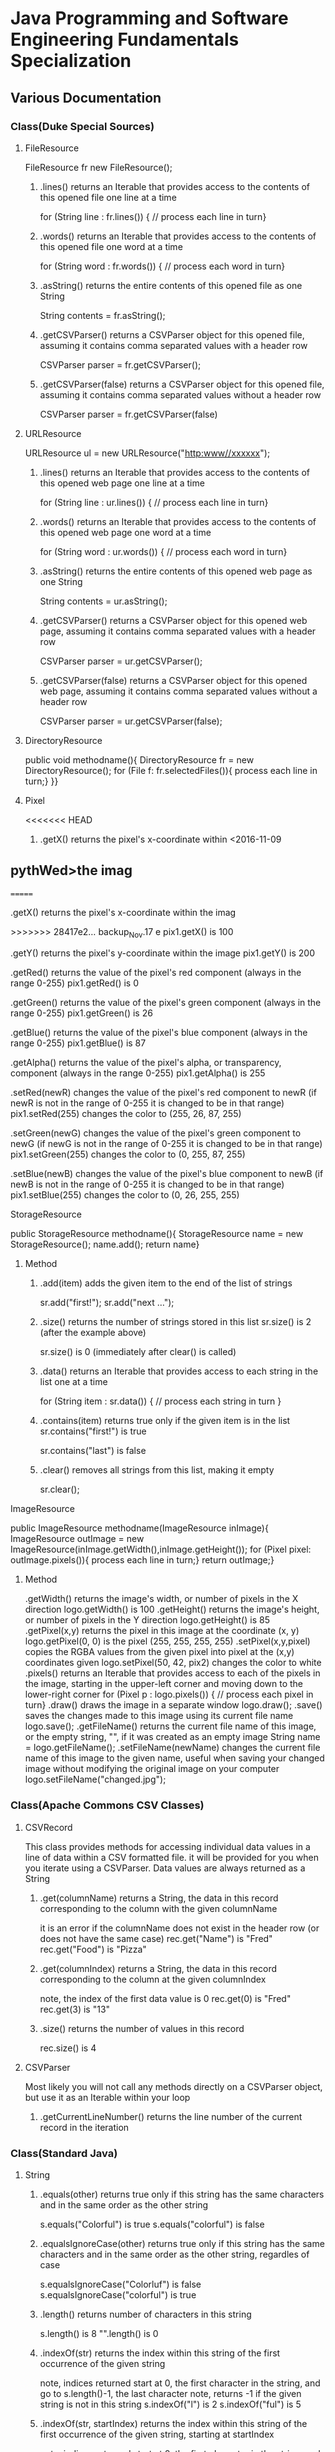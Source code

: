 #+STARTUP: indent
#+SEQ_TODO: TODO STARTED WAITING DONE
* Java Programming and Software Engineering Fundamentals Specialization
** Various Documentation
*** Class(Duke Special Sources)
**** FileResource
FileResource fr new FileResource();
***** .lines()	returns an Iterable that provides access to the contents of this opened file one line at a time	
for (String line : fr.lines()) {
    // process each line in turn}
***** .words()	returns an Iterable that provides access to the contents of this opened file one word at a time	
for (String word : fr.words()) {
    // process each word in turn}
***** .asString()	returns the entire contents of this opened file as one String	
String contents = fr.asString();
***** .getCSVParser()	returns a CSVParser object for this opened file, assuming it contains comma separated values with a header row	
CSVParser parser = fr.getCSVParser();
***** .getCSVParser(false)	returns a CSVParser object for this opened file, assuming it contains comma separated values without a header row
CSVParser parser = fr.getCSVParser(false)
**** URLResource
URLResource ul = new URLResource("http:www//xxxxxx");
***** .lines()	returns an Iterable that provides access to the contents of this opened web page one line at a time	
for (String line : ur.lines()) {
    // process each line in turn}
***** .words()	returns an Iterable that provides access to the contents of this opened web page one word at a time	
for (String word : ur.words()) {
    // process each word in turn}
***** .asString()	returns the entire contents of this opened web page as one String	
String contents = ur.asString();
***** .getCSVParser()	returns a CSVParser object for this opened web page, assuming it contains comma separated values with a header row	
CSVParser parser = ur.getCSVParser();
***** .getCSVParser(false)	returns a CSVParser object for this opened web page, assuming it contains comma separated values without a header row	
CSVParser parser = ur.getCSVParser(false);
**** DirectoryResource
public void methodname(){
DirectoryResource fr = new DirectoryResource();
for (File f: fr.selectedFiles()){
process each line in turn;}
}}
**** Pixel
<<<<<<< HEAD
***** .getX()	returns the pixel's x-coordinate within <2016-11-09 
** pythWed>the imag
=======
***** .getX()	returns the pixel's x-coordinate within the imag
>>>>>>> 28417e2... backup_Nov.17
e	pix1.getX() is 100
***** .getY()	returns the pixel's y-coordinate within the image	pix1.getY() is 200
***** .getRed()	returns the value of the pixel's red component (always in the range 0-255)	pix1.getRed() is 0
***** .getGreen()	returns the value of the pixel's green component (always in the range 0-255)	pix1.getGreen() is 26
***** .getBlue()	returns the value of the pixel's blue component (always in the range 0-255)	pix1.getBlue() is 87
***** .getAlpha()	returns the value of the pixel's alpha, or transparency, component (always in the range 0-255)	pix1.getAlpha() is 255
***** .setRed(newR)	changes the value of the pixel's red component to newR (if newR is not in the range of 0-255 it is changed to be in that range)	pix1.setRed(255) changes the color to (255, 26, 87, 255) 
***** .setGreen(newG)	changes the value of the pixel's green component to newG (if newG is not in the range of 0-255 it is changed to be in that range)	pix1.setGreen(255) changes the color to (0, 255, 87, 255) 
***** .setBlue(newB)	changes the value of the pixel's blue component to newB (if newB is not in the range of 0-255 it is changed to be in that range)	pix1.setBlue(255) changes the color to (0, 26, 255, 255) 
**** StorageResource
public StorageResource methodname(){
StorageResource name = new StorageResource();
name.add();
return name}
***** Method
****** .add(item)	adds the given item to the end of the list of strings	
sr.add("first!");
sr.add("next ...");
****** .size()	returns the number of strings stored in this list	sr.size() is 2 (after the example above)
sr.size() is 0 (immediately after clear() is called)
****** .data()	returns an Iterable that provides access to each string in the list one at a time	
for (String item : sr.data()) {
    // process each string in turn
}
****** .contains(item)	returns true only if the given item is in the list	sr.contains("first!") is true
sr.contains("last") is false
****** .clear()	removes all strings from this list, making it empty	
sr.clear();
**** ImageResource
public ImageResource methodname(ImageResource inImage){
ImageResource outImage = new ImageResource(inImage.getWidth(),inImage.getHeight());
for (Pixel pixel: outImage.pixels()){
process each line in turn;}
return outImage;}
***** Method
.getWidth()	returns the image's width, or number of pixels in the X direction	logo.getWidth() is 100
.getHeight()	returns the image's height, or number of pixels in the Y direction	logo.getHeight() is 85
.getPixel(x,y)	returns the pixel in this image at the coordinate (x, y)	logo.getPixel(0, 0) is the pixel (255, 255, 255, 255) 
.setPixel(x,y,pixel)	copies the RGBA values from the given pixel into pixel at the (x,y) coordinates given	logo.setPixel(50, 42, pix2) changes the color to white 
.pixels()	returns an Iterable that provides access to each of the pixels in the image, starting in the upper-left corner and moving down to the lower-right corner	
     for (Pixel p : logo.pixels()) {
          // process each pixel in turn}
.draw()	draws the image in a separate window	logo.draw();
.save()	saves the changes made to this image using its current file name	logo.save();
.getFileName()	returns the current file name of this image, or the empty string, "", if it was created as an empty image	String name = logo.getFileName();
.setFileName(newName)	changes the current file name of this image to the given name, useful when saving your changed image without modifying the original image on your computer	logo.setFileName("changed.jpg");
*** Class(Apache Commons CSV Classes)
**** CSVRecord
This class provides methods for accessing individual data values in a line of data within a CSV formatted file. 
it will be provided for you when you iterate using a CSVParser. Data values are always returned as a String
***** .get(columnName)	returns a String, the data in this record corresponding to the column with the given columnName
it is an error if the columnName does not exist in the header row (or does not have the same case)	
rec.get("Name") is "Fred"
rec.get("Food") is "Pizza"
***** .get(columnIndex)	returns a String, the data in this record corresponding to the column at the given columnIndex
note, the index of the first data value is 0	
rec.get(0) is "Fred"
rec.get(3) is "13"
***** .size()	returns the number of values in this record	
rec.size() is 4
**** CSVParser
Most likely you will not call any methods directly on a CSVParser object, but use it as an Iterable within your loop
***** .getCurrentLineNumber()	returns the line number of the current record in the iteration
*** Class(Standard Java)
**** String
***** .equals(other)	returns true only if this string has the same characters and in the same order as the other string	
s.equals("Colorful") is true
s.equals("colorful") is false
***** .equalsIgnoreCase(other)	returns true only if this string has the same characters and in the same order as the other string, regardles of case	
s.equalsIgnoreCase("Colorluf") is false
s.equalsIgnoreCase("colorful") is true
***** .length()	returns number of characters in this string	 
s.length() is 8
"".length() is 0
***** .indexOf(str)	returns the index within this string of the first occurrence of the given string 
note, indices returned start at 0, the first character in the string, and go to s.length()-1, the last character
note, returns -1 if the given string is not in this string	s.indexOf("l") is 2
s.indexOf("ful") is 5
***** .indexOf(str, startIndex)	returns the index within this string of the first occurrence of the given string, starting at startIndex
note, indices returned start at 0, the first character in the string, and go to s.length()-1, the last character
note, returns -1 if the given string is not in this string	s.indexOf("l", 3) is 7
s.indexOf("o", 1) is 1
***** .substring(startIndex)	returns a string with the characters of this string, starting from startIndex and going to the end of this string
note, indices given start at 0, the first character in the string, and go to s.length()-1, the last character	s.substring(1) is "olorful"
s.substring(5) is "ful"
***** .substring(startIndex, endIndex)	returns a string with the characters of this string, starting from startIndex and going up to, but not including, the character at endIndex
note, indices given start at 0, the first character in the string, and go to s.length()-1, the last character	s.substring(1, 2) is "o"
s.substring(1, 4) is "olo"
***** .toLowerCase()	returns a string with the same characters as this string, but with all letters lowercased	s.toLowerCase() is "colorful"
***** .toUpperCase()	returns a string with the same characters as this string, but with all letters uppercased	s.toUpperCase() is "COLORFUL"
***** .startsWith(prefix)	returns true only if this string starts with given prefix	
s.startswith("Color") is true
s.startswith("cool") is false
***** .endsWith(suffix)	returns true only if this string ends with given suffix	
s.endswith("ful") is true
s.endswith("fool") is false
***** .charAt()    the same as Stringbuilder.charAt()
**** math
***** .max(num1, num2)	returns the larger of two given numbers	Math.max(a, b) is 25
***** .min(num1, num2)	returns the smaller of two given numbers	Math.min(a, b) is -9
***** .abs(num)	returns the absolute value of the given number	Math.abs(a) is 25  Math.abs(b) is 9
***** .sqrt(num)	returns the positive square root of the given number	Math.sqrt(a) is 5  Math.sqrt(Math.abs(b)) is 3
**** Character 
| Method Name      | Functionality                    |
|------------------+----------------------------------|
| isLowerCase(ch)  | returns boolean if ch is 'a','b' |
| isDigit(ch)      | returns boolean if ch is '1','2' |
| toLowerCase(ch)  | returns lowercase version of ch  |
| toUpperCase(ch)  | returns uppercase version of ch  |
| isAlphabetic(ch) | returns boolean if ch is 'a','C' |
**** File
This class is Java's standard way to access a file on your computer
***** .getCanonicalPath()	returns the unique name of this file, i.e., where it is on the computer
***** .getName()	returns the name of this file, not including where it is on the computer
***** .length()	returns the length of this file
**** ArrayList
ArrayList<String> list = new ArrayList<String>(); creates an empty collection
***** .add(object)	adds the given object to the end of the collection	list.add("yes");
list is now ["this", "is", "a", "list", "yes"]
***** .get(int index)	returns the object at the given index
remember that indexing starts at 0	list.get(0) is "this"
***** .set(int index, object)	changes the element at the given index to the given object
remember that indexing starts at 0	list.set(1, "was");
list is now ["this", "was", "a", "list"]
***** .contains(object)	returns whether or not the list has the given object in it	list.contains("this") is true
***** .indexOf(object)	returns the index of the given object or -1 if the object is not in the list	list.indexOf("this") is 0
***** .size()	returns the number of elements in the list	list.size() is 4
***** .clear()	removes all the elements of the list	list.clear();
list is now empty with a .size() of 0
***** .remove(int index)	removes the element at the given index
note that the indices of elements past index get shifted down	list.remove(1);
list is now ["this", "a", "list"]
***** .remove(object)	removes the given element from the list, if it is present	list.remove("is");
list is now ["this", "a", "list"]
***** Iterable	a list is Iterable, allowing access to each item one at a time	
for (String s : list) {
    // process each item in turn 
}
*** Standard Java Operators
**** Converting Between Types
***** Integer.parseInt(s)	turn the String s into an integer value
note, this can fail, e.g., Integer.parseInt("abc") throws an exception	Integer.parseInt("123") is the number 123
***** Double.parseDouble(s)	turn the String s into a real valued number
note, this can fail, e.g., Double.parseDouble("abc") throws an exception	Double.parseDouble("2.46") is the number 2.46
***** (int)x	turn x into an integer value by truncating the fractional part of the number	(int)123.6 is 123
***** (double)x	turn x into a real valued number, for example if you wanted to calculate the average of several integer values	(double)123 is 123.0
** Java Programming: Programming Foundations with javaScript, HTML and CSS
*** Designing a Web Page with HTML and CSS
**** Metadata Elements
***** HTML    
Contains all other elements
SPecified using HTML standard
***** head
information about the page: title, scripts, CSS
***** title
Specifies page title
Nested iside <head></head> tags
**** Sectioning Elements
***** body
Contains all items seen on page
***** h1
Section header
Also <h2>,<h3>....<h6>
***** div
Defines section of web page
Useful for CSS
**** Image and Multimedia tags
Image Tags:
<img src="http://xyzw--png" width = "75%" />
No end tag, src required, width optional
**** Linking Pages Together
<a href = "https://developer.mozilla.org/en-US/Learn/HTML">
a resource for learning
</a> HTML.
anchor tag 
href attribute 
clickable text!
** Java Programming: Solving Programs with Software
*** Week1_ITerables in Java                                       :ARCHIVE:
**** Hello! around the world
***** Using BlueJ to Program in Java
Source Code---Human-readable
Byte Code--- Machine-readable
compile--- transfer Source Code to Byte Code
***** Components of a Java Program
****** What is an Iterable
******* Processing data from many sources: text files, web pages, images, folders
Building programs by re-using familiar ideas in new contexts
******* Iterable: 
Java construct for accwssing elements of a collection
****** A Java Program Deconstructed
******* import libraries
******* public class
******** public method
******** variables
******** control
****** Java Iterable and Variables
******* Using FileResource from edu.duke library
******** Iterable is a standard java interface, can be used in a for each loop as shown
******* Create variable: name, type, value
******** fr, FileResource, specific file on computer
******** line, String, each of the lines, in turn, from fr
******* Modifying Iterables and Variables
****** Summary
******* Java programs ar created using classes
******** code is in a method: written and called
******** methods and classes interact together
******* Iterables help with programs and programs
******* Variables have names, types and values
***** Summary
****** Two Interables in edu.duke
library: FileResource, URLResource
****** Java Libraries
******* java.lang
******* edu.duke
******* more later
****** edu.duke.FileResource
******* Construct an object using new
******** From a File or a String that's name of a file
******* Access contents of file via FileResource
******** one line-at-a-time:lines()
******** one word-at-a-time: words()
******** entire file as a String: asString()
**** Batch Grayscale Images
***** Iterating Over Files: DirectoryResource
****** Subtask: select and iterate over files
******* Start simple:
pick files & print their names
****** New concept:
******* Directory Resource: operate on a directory
******** Technical name for "folder"
***** Optional Review Videos on the Seven Step Approach
[[https://www.coursera.org/learn/java-programming/supplement/ibfyU/optional-review-videos-on-the-seven-step-approach][Solving Problems: The Seven Step Approach & Finding Bugs in Code]]
***** Seven Step Approach
****** Domain Knowledge
******* Gray
******** Blue= Green = reD
*** Java schedual[100%]
**** DONE Week1[100%]                                            :ARCHIVE:
CLOSED: [2016-10-24 Mon 11:14]
***** DONE Welcome to Course
CLOSED: [2016-10-07 Fri 12:35]
***** DONE Iterables in Java
CLOSED: [2016-10-07 Fri 12:35]
***** DONE Quiz"Hello"
CLOSED: [2016-10-07 Fri 15:53]
***** DONE Batch Grayscale Images
CLOSED: [2016-10-07 Fri 12:36]
***** DONE Quiz_Grayscale
CLOSED: [2016-10-07 Fri 16:10]
***** DONE Assignment1 Batch Grayscale
CLOSED: [2016-10-07 Fri 18:23]
***** DONE Assignment2 image Inversion
CLOSED: [2016-10-07 Fri 18:23]
***** DONE Quiz: Iterables in Java
CLOSED: [2016-10-07 Fri 18:23]
**** DONE Week2[100%]                                            :ARCHIVE:
CLOSED: [2016-10-24 Mon 11:14]
***** DONE finding a Gene in DNA
CLOSED: [2016-10-07 Fri 12:30]
***** DONE Finding a Gene and Web Links Exercise Part1
CLOSED: [2016-10-07 Fri 12:31]
***** DONE Finding a Gene and Web Links Exercise Part2
CLOSED: [2016-10-07 Fri 21:13]
***** DONE Finding a Gene and Web Links Exercise Part3
CLOSED: [2016-10-07 Fri 21:13]
***** DONE Finding a Gene and Web Links Exercise Part4
CLOSED: [2016-10-07 Fri 21:13]
***** DONE Quiz1
CLOSED: [2016-10-07 Fri 20:07]
***** DONE Finding All Genes in DNA
CLOSED: [2016-10-07 Fri 22:30]
***** DONE Quiz2
CLOSED: [2016-10-12 Wed 18:16]
***** DONE Finding Many Genes Part1
CLOSED: [2016-10-08 Sat 16:17]
***** DONE Finding Many Genes Part2
CLOSED: [2016-10-11 Tue 14:05]
***** DONE Finding Many Genes Part3
CLOSED: [2016-10-11 Tue 14:05]
***** DONE Debugging Part1
CLOSED: [2016-10-12 Wed 18:16]
***** DONE Debugging Part2
CLOSED: [2016-10-12 Wed 18:16]
**** DONE Week3[100%]                                            :ARCHIVE:
CLOSED: [2016-10-24 Mon 11:14]
***** DONE Courses
CLOSED: [2016-10-08 Sat 22:04]
***** DONE Quiz1
CLOSED: [2016-10-12 Wed 18:16]
***** DONE assignment1_Part1
CLOSED: [2016-10-11 Tue 15:23]
***** DONE assignment1_Part2
CLOSED: [2016-10-11 Tue 15:23]
***** DONE assignment1_Part3
CLOSED: [2016-10-11 Tue 15:23]
***** DONE assignment1_Part4
CLOSED: [2016-10-12 Wed 18:16]
***** DONE assignment1_Part5
CLOSED: [2016-10-12 Wed 18:16]
***** DONE assignment2_Part1
CLOSED: [2016-10-12 Wed 18:16]
***** DONE assignment2_Part2
CLOSED: [2016-10-12 Wed 22:28]
***** DONE assignment2_Part3
CLOSED: [2016-10-12 Wed 22:28]
***** DONE assignment2_Part4
CLOSED: [2016-10-12 Wed 22:28]
***** DONE assignment2_Part5
CLOSED: [2016-10-12 Wed 22:28]
***** DONE assignment2_Part6
CLOSED: [2016-10-12 Wed 22:28]
***** DONE Quiz2
CLOSED: [2016-10-12 Wed 22:28]
**** Week4[100%]
***** DONE Course
CLOSED: [2016-10-08 Sat 22:36]
***** Programming assignment1
***** Quiz
** Java Programming: Arrays, Lists, and Structured Data
*** Course_Work
**** Week1 Keeping information Secret
***** implementing the Caesar Cipher
****** Character Building
| Method Name      | Functionality                    |
|------------------+----------------------------------|
| isLowerCase(ch)  | returns boolean if ch is 'a','b' |
| isDigit(ch)      | returns boolean if ch is '1','2' |
| toLowerCase(ch)  | returns lowercase version of ch  |
| toUpperCase(ch)  | returns uppercase version of ch  |
| isAlphabetic(ch) | returns boolean if ch is 'a','C' |
***** Breaking the Caesar Cipher
***** Object Oriented Caesar Cipher
****** Object Oriented Concepts
****** Encapsulation
****** Fields(Instance Variables)
****** Visibility(Public, Private)
****** Constructors
**** Week2 Stories from Templates
***** Telling a Random Story
***** Using and Improving Gladlibs
**** Week3 Web Server Logs: From logs to Visits
***** Reading Log Files
***** Finding Unique IP Addresses
***** Counting Website Visits
**** Week4 Vigenere Cipher
***** Breaking the Vigenere Cipher
*** Course3 schedual[0%]
**** Week1[100%]
***** DONE Assignment1
CLOSED: [2016-10-24 Mon 11:15]
***** DONE Assignment2
CLOSED: [2016-10-17 Mon 20:13]
***** DONE Assignment3
CLOSED: [2016-10-24 Mon 11:16]
***** Assignment4
***** Assignment5
***** Assignment6
***** Quiz1
***** Quiz2
***** Quiz3
**** Week2[100%]
***** DONE Assignment1
CLOSED: [2016-10-18 Tue 23:32]
***** DONE Assignment2
CLOSED: [2016-10-18 Tue 23:32]
***** DONE Assignment3
CLOSED: [2016-10-24 Mon 11:16]
***** DONE Assignment4
CLOSED: [2016-10-24 Mon 11:16]
***** Assignment5
***** Quiz1
***** Quiz2
**** Week3[0%]
***** Assignment1
***** Assignment2
***** Assignment3
***** [#B] Quiz1
***** Quiz2
***** Quiz3
**** Week4[0%]
***** Assignment1
***** Assignment2
***** Assignment3
***** Quiz1
***** Quiz2
** Java Programming: Principles of Software Design
*** Week1: Programming and Interfaces
**** Searching Earthquake Data
**** Filtering Data
*** Week2: Sorting Algorithms
**** Implementing Selection Sort
**** Sorting as Scale
*** Week3: N-Grams: Predictive Text
**** Generating Random Text
**** Word N-Grams
*** Week4: Tools and Libraries for Everyone
**** Using Java Beyond BlueJ
**** Mainstream Java
* Object Oriented Java Programming: Data Structures and Beyond Specialization :ARCHIVE:
** Data Structures and Perfromance
*** Week1: Introduction to the Course and Working with Strings
**** Working with Strings in Java
**** Check your understanding
*** Week2: Efficiency Analysis and Benchmarking
**** Measuring Performance: Big O
**** Measuring Performance: Benchmarking
**** Check your Understanding
*** Week3: Interfaces, Linked Lists vs. Arrays, and Correctness
**** Abstraction, Inteerfacers, and LInked Lists
**** Testing and Correctness
**** Check your understanding Part 1
**** Markov Processes and Probabilites
**** Check your understanding Part 2
*** Trees!(including Binary Search Trees and Tries)
**** Trees
**** Run Time Analysis of BSTs
**** Tries
**** Check your Understanding
*** Hash Maps and Edit Distance
**** Hash Maps(or Tables)
**** Edit Distance
**** Check Your Understanding
* Python For Everyone :ARCHIVE:
** Python for Everyone
** Python Data Structures
*** Chapter6: Strings
*** Chapter7: Files
**** hardware
Input and Output Devices
Secondary Memory
***** Software inside
Central Processing Unit
Main Memory
**** File Processing
***** Opening a File
****** open()
******* Handle = open(filename,mode)
mode could be r(default), or w(write)
filename is a string
******* example
fhand = open('mbox.txt')
print fhand
<open file 'mbox.txt', mode 'r' at 0x1005088b0>
****** The newline Character
******* example
stuff = 'Hello\nWorld'
print stuff
Hello 
World!
******* len
stuff = 'X\nY'
len(stuff) = 3
****** File Handle as a Sequence
******* A file handle open for read can be treated as a sequence of strings where each line in the file is a string in the sequence
******* We can use the for statement to iterate through a sequence
******* Remember- a sequence is an ordered set
****** Reading the "whole" File
******* example
fhand = open('mbox-short.txt')
inp = fhand.read()
print len(inp)
print inp[:20]
****** Searching Trough a file
fhand = open('mbox.txt')
for line in fhand:
    line = line.rstrip()
    if line.startswith('From:'):
        print line
****** Skipping with continue
if not line.startswith('From:'):
    continue
****** Using in to select lines
if not '@uct.ac.za' in line:
    continue
print line
****** try and except
try: 
    hand = open(fname)
except:
    print 'File cannot be opened:', fname
    exit()
*** Chapter8: Lists
**** Collection
 collection variaables can store multiple values in a single variable
**** List Constrants
A list element can be any Python object-even another list
a list can be empty
**** Lists are Mutable
String are immutable
Lists are mutable--we can change an element of a list using the index operator
**** How long is a list
len()
**** Using the range function
the range function returns a list of numbers that range from zero to one less than the parameter
We can construct an index loop using for and an integer iterator
**** A tale of two loops
friends = ['Joseph','Glenn','Sally']
for friend in friends:
    print'Happy New year:',friend

for i in range(len(friends)):
    friend = friends[i]
    print 'Happy New Year:',friend
**** Concatenating lists using +
a = [1,2,3]
b = [4,5,6]
c = a + b
print c
c = [1,2,3,4,5,6]
**** List Methods
type()
dir()    what can we do fir this parameter
append    stuff.append(x)
max(nums)
min(nums)
sum(nums)
**** Is something in a List?
some= [1,9,21,10,16]
9 in some
Ture
**** A list is an Ordered Sequence
friends.sort()
**** example
numlist = list()
while Ture:
   inp = raw_input('Enter a number:')
   if inp = 'done':break
   value = float(inp)
   numlist.append(value)
average = sum(numlist)/len(numlist)
*** Chapter9: Dictionaires
**** Comparing Lists and Dictionaries
Dictionaries are like Lists excpet that they use keys instead of numbers to look up value
**** When we see a new name
counts = dict()
names = ['csev','cwen','csav','zqian',cwen']
for name in names:
   if name not in counts:
      counts[name] = 1
   else:
      counts[name] = counts[name] + 1
print counts
**** The get method for dictionary
print counts.get(name,0)
0 is the Default value if key does not exist(and no Traceback).

equal to the following:
if name in counts:
   print counts[name]
else:
   print 0
**** Simplified counting with get()
for name in names:
    counts[name] = counts.get(name,0) + 1
print counts
**** Definite loops and Dicgtionaries
we can write a for loop that goes through all of the keys in the dictionary and looks up the values
***** example
counts = {'chuck':1, 'fred' :42, 'jan': 100}
for key in coutns
    print key, counts[keys]
**** Retrieving lists of keys and values
jjj = {'chuck':1,'fred':42,'jan':100}
print list(jjj),   ['jan','chuck','fred']
print jjj.keys()
print jjj.values()
print jjj.items()    return as a list with tuple inside, [('jan',100)...]
**** Bonus: Two Iteration Variables
for aaa,bbb in counts.items():
    print aaa,bbb
*** Chapter10: Tuples
**** Tuples are "immutable"
**** Tuples are more efficient
***** no need to build tuple structures
***** prefer tuples over lists on making "temporary variables"
***** Tuples and Assignment
****** Put a tuple on the left hand side of an assignment statement
****** even omit the parenthesis
***** Tuples and Dictionaries
d = dict()
d['csev'] = 2
d['cwen'] = 4
for (k,v) in d.items():
    print k,v

tups = d.items()
print tups
[('csev',2),('cwen',4)]
**** Tuples are Comparable
Comparision operators work with tuples, If the first item is equal, Python goes on to the next element
(0,1,2) < (5, 1 ,2)
true
('Johes', 'Sally') > ('Adams','Sam')
true
**** Sorting Lists of Tuples
d = {'a':10, 'b':1, 'c':22}
t = d.items()
print t
t.sort()
print t
**** Using sorted()
for k,v in sorted(d.items()):
    print k,v

tmp = list()
for k,v in d.items():
    tmp.append((v,k))
tmp.sort(reverse=True)
print tmp
**** the top 10 most common words
lst = list()
for key, val in counts.item():
    lst.append((val,key))
lst.sort(reverse=True)
for val,key in lst[:10]:
    print key, val
**** Even Shorter Version(adv)
print sorted([(v,k) for k,v in d.items()])
[[https://www.coursera.org/learn/python-data/supplement/iDHXm/lecture-slides][Lecture Slides]]
** Using Python to Access Web Data
[[https://www.coursera.org/learn/python-network-data/home/welcome][Coursera]]
*** Chapter 11-Regular Expressions
**** python settting practice experience                         :ARCHIVE:
***** import experience 
1. move module to C:\python 
2. run python, import module
3. works
4. run ipython, import module
5. fail

6. delete module in C:\python
7. run python, import module
8. fail

9. move module in C:Anaconda2
10. run ipyhon, import module
11. successful

12. move module and file.py in the same folder
13. using command line to open python
14. works
***** python notepad++ experience 
1. open command line
2. going to file dir
cd(change dir), dir(list dir), changing drive(C:/D:/E:) 
3. python+filename.py
***** using python to open file
1. move py.file and openfile in the same folder
2. using command line to open python
3. works 

***** ipython and python IDE
1. ipython IDE support linux command  VS   cpython IDE fail
2. using python/ipython file.py in ipython IDE, showing invalid syntax
3. command: # '''  """
**** symbol tables
|---------------+----------------------------------------------------|
| "^"           | matches the beginning of a line                    |
| "$"           | Matches the end of the line                        |
| .(dot,period) | Matches any character(wild card)                   |
| \s            | Mathces whitespace                                 |
| \S            | Matches any non-whitespace character               |
| "*"           | Repeats a character zero or more times             |
| *?            | Repeats a character zero or more times(non-greedy) |
| +             | Repeats a character one or more times              |
| +?            | Repeats a character one or more times(non-greedy)  |
| [aeiou]       | Matches a single character in the listed set       |
| [a-z0-9]      | The set of characters can include a range          |
| (             | Indicates where string extraction is to start      |
| )             | INdicates where string extraction is to end        |
|---------------+----------------------------------------------------|
**** The Regular Expression Modules
import the library using "import re"
use re.search() to see if a string matches a regular exprssion, similar to using find() for strings
use re.findall() extract portions of a string that match your regular expression similar to a combination of ind() and slicing: var[5:10]
**** Wild-Card Characters
The dot character matches any character
If you add the asterisk character, the character is "any number of times"
**** Matching and Extracting Data
The re.search() returns a True/False depending on whether the string matches the regular expression
If we actually want the matching strings to be extracted, we use re.findall()
**** Warning: Greedy Matching
The repeat (* and +) push outward in both directions(greedy) to match the largest possible string
**** Fine-Tuning String Extraction
'\S+@\S+'
^From (\S+@\S+)
Parentheses are not part of the match - but they tell where to start and stop what string to exact
**** The Double Split Pattern
Sometimes we split a line one way, and then grab one of the pieces of the line and split that piece again
***** ex. 
line = From stephen.marquard@uct.ac.za Sat Jan 5 .....
words = line.split()
email = words[1]
pieces = email.split('@')
print pieces[1]   ;;'uct.ac.za'

or line = From stephen.marquard@uct.ac.za Sat Jan 5 .....
y = re.findall('@([^ ]*)',line)   ;;'uct.ac.za'        insides[], ^ means not, [^ ]means non blank character
**** Spam Confidence
re.findall return as a string
**** Escape Character
want a special regular expression behave normally, prefix it with'\'
*** Chapter 12 Networks and Sockets
**** Networked Programs
Client: HTML JavaScrtipt, AJAX,CSS
INternet: HTTP, Request, Response, GET, socket, POST
SErver: PHP, MYSql, Templates
***** Common TCP Ports
Telnet(23) Login
SSH(22) Secure Login
HTTP(80)
HTTPS(443)
SMTP(25)(Mail)
8085 mean ports other than 80
***** Sockets in Python
import socket
mysock = socket.socket(socket.AF_INET,socket.SOCK_STREAM)
mysock.connect(('www.py4inf.com',80))
[[http://xkcd.com/353/][python 动漫]]
**** From Sockets to Applications
***** HTTP
HTTP is the set of rules to allow browers to retrieve web documents from servers over the Internet
http://www.dr-chuck.com/page1.htm
protocol    host         document
***** Getting Data From THe Server
Each Time the users click on an anchor tag with an href= value to switch to a new page, the browser makes a connection to the web
server and issue a "GET" request - to GET the content of the page at the specified URL

The server returns the HTML document to the browser,which formats and display the document to the user
**** Let's write a Browser
***** An HTTP Request in Python
***** Using urllib in Python
since HTTP is so common, we have a library that does all the socket work for us and makes web pages look like a file
[[http://www.net-intro.com/][Introduction to Networking]]
*** Chapter 12 Programs that Surf the Web 
**** Beautiful Soup
***** [[https://www.crummy.com/software/BeautifulSoup/bs4/doc.zh/][Beautiful Soup中文教材]]
**** XML&HTML
[[http://blog.163.com/txl129_2006@126/blog/static/1851087820103218453645/][HTML与XML的区别(转)]] 
[[http://www.w3schools.com/html/html_attributes.asp][HTML Attributes]]
***** XML
1. 信息交换的标准和简易方式，标记灵活多变
2. Extentsible Markup Language,没有(tag set),没有(grammatical rule),有(syntax rule),必须是(well-formed)
3. 符合一个模式(schema),就是有效的(schema valid),但不是强制的
4. XML是被设计用来描述数据的，重点是:什么是数据，如何存放数据。
***** HTML
1. 用于web,自定义是不行的
2. HTML命令可以说明文字、图形、动画、声音、表格、链接等。HTML的结构包括头部(Head)、主体(Body)两大部分，其中头部描述浏览器所需的信息，而主体则包含所要说明的具体内容。
3. HTML是被设计用来显示数据的，重点是:显示数据以及如何显示数据更好上面。
4. 在HTML中，括号内所定义的都是版面(Layout)等信息
5. 而XML则同时定义了数据的属性
**** homework
[[http://www.tutorialspoint.com/python/python_lists.htm][python list function]]
*** Chapter 13 Web Services and XML
**** Web Services Overview
1. With the HTTP Request/Response well understood and well supported, there was a natural move toward 
exchanging data between programs using these protocols
2. we needed to come up with an agreed way to represent data going between applications and across network
3. There are two commonlyused formats: XML and JSON
**** parsing XML in Python
***** string could be execute by find function, regular expression and xml.etree
**** eXtensible Markup Language-XML
***** XML Basic
****** Simple Element vs Complex Element
****** Start Tag,End Tag, Text Content, Attribute, Self Closing Tag
attributes-Keyword/value pairs on the opening tag of XML
****** XML as a tree
****** XML as Paths
***** XML Schema
xs:element
xs:sequence
xs:complexType
2002-05-30T09:30:10Z
***** Parsing XML in Python 
[[http://www.pythonlearn.com/code.zip][download sample Python code]] or [[http://www.pythonlearn.com/code][individual files]]  
tree = ET.fromstring(data)    ----  Parsing(the same with deserialize)
*** Chapter 13 JSON and the REST Architecture
**** JavaScript Object Notation(JSON)
***** compared to XML
disadvantage on infinitely set of thing(XML is better)
little self describing
does not attributes(XML has)
JSON(easy to work with)  VS   XML(harder but more expressive)
***** two basic struction:
array(like list)
object(like dictionary)  key:value
***** JSON in python
分解deserialize to dictionary(with { } bracket)
分解deserialize to list(with [ ] bracket)
java, hashmap and array
**** [[http://www.youtube.com/watch?v=mj-kCFzF0ME][Service Oriented Architectures]]
**** Accessing APIs in Python
API--Apilication Program Interface(define set of rules)
REST--Representational State Transfer(resource focused)
[[https://developers.google.com/maps/documentation/geocoding/][The Google Geocoding API]]
** Using Databases with Python
*** Chapter 14-Object Oriented Python
**** Object Oriented Python
***** Object Oriented
A program is made up of many cooperating objects
instead of being the"whole program" - each object is a little"island" within the program and cooperatively working with other objects.
A program is made up of one or more objects working together - objects make use of each other's capabilities
***** Object
An Object is a bit of self-contained Code and Data
A key aspect of the Object approach is to break the problem into smaller understandable parts(divide and conquer)
Objects have boundaries that allow to ignore unneeded detail
We have been using objects all alone: String Objects, Integer Objects,Dictionary Objects, List Objects...

objects hide detail---they allow us to ignore the detail of the"rest of the program"
Objects are bits of code and data
**** Terminology
***** Class-a template- Dog
***** Method or Message - A defined capability of a class-bark()
***** Field or attribute - A bit of data in a class- length
***** Object or Instance- A particular instance of a class - Lassie

***** example
x = list()
list is an class
x is an object
'append' is a method
**** Object Lifecycle
***** Constructor
set up some instance variables to have the proper initial values when the object is created
**** Inheritance
When we make a new class- we can resue an existing class and inherit all the capabilities of an existing class and then add our own little bit to make our new class
Another form of store and reuse
Write once-reuse many times
The new class(child) has all the capabilities of the old class(parent)-and then some more
*** Chapter 15-1 Basic Structured Query Language
**** Database Instroduction
python deal with unstruct data
SQL deal with struct data
**** Using Database
large project is used for website
*** Chapter 15-2 Data Models and Relational SQL
**** Designing a Data Model
***** Database design is an art form
***** Database design starts with a picture
picture of the data objects for our application and then figuring out how to represent the objects and their relationships
***** Basic Rule:
Don't put the same string data in twice-use a relationships instead
***** When there is one thing in the "real world" there should be one copy of that thing in the database
***** For each 'piece of info'
****** Is the column an object or an attribute of another object?
****** Once we define objects, we need to define the relationships between objects
**** Representing a Data Model in Tables
**** inserting Relational Data
**** Reconstructing data with JOIN
***** Relational Power
****** By removing the replicated data and 
******* replacing it with references to a single copy of each bit of data we build a "web" of information that the relational databsae can read through very quickly-even for every large amounts of data
******* often when you want some data it comes from a number of tables linked by these foreign keys
***** The JOIN Operation
****** The JOIN operation links across several tables as part of a select operation
****** you must tell the JOIN how to use the keys that make the connection between the tables using an ON clause
***** It can get complex....
select Track.title, Artist.name, Album.title, Genre.name from Track join Genre join Album join Artist on 
Track.genre_id= Genre.id and Track.album_id = Album.id and Album.artist_id = Artist.id
*** Chapter 15-3 Many-to-Many Relationships in SQL
*** Chapter 15-4 Databases and Visualization
**** Geocoding
***** Data Mining Technologies
https://hadoop.apache.org/
http://spark.apache.org/
https://aws.amazon.com/redshift/
http://community.pentaho.com/
***** this class is "personal data mining"
***** geodata
****** makes a google map from user entered data
****** uses the google geodata api
****** caches data in a database to avoid rate limiting and allow restarting
****** Visualized in a browser using the Google Maps API
**** page rank and web searching
***** web crawler
A web crawler is a computer program that browsers the World Wide Web in a methodical, automated manner. Web crawlers are mainly used to create a copy of all the visited pages for later processing by a search engine that will index the downloaded pages to provide fast searches.
***** Web Crawling Policy
****** a selection policy that states which pages to download
****** a revisit policy that states when to check for changes to the pages
****** a politeness policy that states how to avoid overloading Web sites
****** a parallelization policy that states how to coordinate distributed Web Crawlers
***** Search Indexing
Search engine indexing collects, parses, and stores data to facilitate fast and accurate information retrieval. The purpose of storing an index
is to optimize speed and performance in finding relevant documents for a search query. Without an index, the search engine would scan every document 
in the corpus, which would require considerable time and computing power.
**** Gmane-Mailing Lists
***** Mainling List-Gmane
****** Crawl the archive of a mailing list
****** Do some analysis/cleanup
****** Visualize the data as word cloud and lines
**** Geocoding API Demo
** Python Capstone
*** Capstone schedual
**** W2 Building a Search Engine[0%]
***** TODO Page Rank Introduction
***** TODO Page Rank Spidering
***** TODO Computing Page Rank
***** TODO Page Rank-Visualization
***** TODO Peer-Graded Assignments
**** W4 Spidering and Modeling Email Data[0%]
***** TODO Gmane Introduction
***** TODO Gmane Loading from the Web
***** TODO Gmane Data Cleanup/Modeling
***** TODO Gmane Looking at Modeled Data
***** TODO Peer-Graded Assignments
**** W6 Visualizing Email Data[0%]
***** TODO Gmane Basic Statistics and Word Cloud
***** TODO Gmane Visualizing Line
***** TODO Peer-Graded Assignments
* Ruby on Rails Web Development SPecialization
** Course1.An Introduction
*** Git
|        | concept               | detail                                                                                             |
|--------+-----------------------+----------------------------------------------------------------------------------------------------|
| VCS    | VCS                   | Version Control System, keeping track of changes made to files, known as SCM                       |
|        | Centralized VCS       | Reop resides on some central server, Client only has one version of trunk or branch                |
|        | Distributed VCS       | full reop resides locally, contains full history, server not involved, push and pull between repos |
|        | Back ups              | trivial and readily available                                                                      |
|--------+-----------------------+----------------------------------------------------------------------------------------------------|
| Basics | define                | lets you snapshot changes to your code                                                             |
|        | .git                  | only one .git directory at the top level                                                           |
|        | create, clone         | empty create, existing clone repo                                                                  |
|        | Add                   | Add changes to staging area                                                                        |
|        | staging area          | ready for commit                                                                                   |
|        | Commit                | Commit changes(from staging area to local repo)                                                    |
|        | Push                  | Push changes from local to remote repo                                                             |
|--------+-----------------------+----------------------------------------------------------------------------------------------------|
| Repo   | globally              | $git config --- global user.name "xxxxx"                                                           |
|        | globally              | $git config --- global user.email xxx@xxx.com                                                      |
|        | verify                | $git config <option>                                                                               |
|        | help                  | $git help <command>                                                                                |
|        | Initializing          | cd working_dir ; git init ; (possibly create a .gitignore file) ;                                  |
|        | Initializing          | git add .(.Adds the entire current directory with subdirectories)                                  |
|        | Initializing          | git commit -m "Initial commit"                                                                     |
|        | Cloning               | git clone https://repourl.git                                                                      |
|        | Cloning               | Many transfer protocols available, such as https:   ,   git:                                       |
|        | git status            | Provides the current status of your repo                                                           |
|        | git add<file/dir>     | Add untracked files to be tracked or add a modified tracked file to the staging area               |
|        | git diff              | shows the difference between staging and working directory                                         |
|        | git diff --staged     | shows the changes between HEAD(latest commit on current branch) and staging directory              |
|        | git diff HEAD         | shows the deltas between HEAD and working dir                                                      |
|        | git commit            | commits your changes to the repo                                                                   |
|        | git commit -m         | use the -m(message) option                                                                         |
|        | -a -m or -am          | skip the staging area using -a flag, after initially adding the file                               |
|        | git checkout          | re-checkout all tracked files overwrriting local changes                                           |
|        | git checkout --<file> | Re-checkout just one specific file                                                                 |
|        | git revert HEAD       | Reverts the most recent commit, after committing                                                   |
|--------+-----------------------+----------------------------------------------------------------------------------------------------|
| GitHub | Remote Repos set up   | git remote add alias remote_url                                                                    |
|        | origin                | default alias for a cloned repo                                                                    |
|        | Remote Repos Push     | git push alias branch_name    Push changes to your branch out                                      |
*** Ruby basic knowledge
|              | concept                  | detail                                                                                             |
|--------------+--------------------------+----------------------------------------------------------------------------------------------------|
| Basics       | indentation              | 2 space indentation is encouraged                                                                  |
|              | comments                 | use #, however, use comments in moderation                                                         |
|              | puts                     | put strings to console----similar to System.out.println()                                          |
|              | p                        | prints out internal representation of an object                                                    |
|              | Variables                | Lowercase or snake_case                                                                            |
|              | Constants                | ALL_CAPS or FirstCap                                                                               |
|              | Classes(and Modules)     | CamelCase                                                                                          |
|              | Semicolons :             | cram several statements, usually highly discouraged                                                |
|              | IRB                      | interactive ruby                                                                                   |
|--------------+--------------------------+----------------------------------------------------------------------------------------------------|
| Control Flow | if, unless, elsif, else  | No parentheses or curly braces, use end to close flow control block                                |
|              | while, until             | until, oppsite of while                                                                            |
|              | case                     | similar to a serial of "if", specify a target next to case, each when clause is compared to target |
|              | for                      | hard to used, each/times perferred                                                                 |
|              | modifier form            | on the same line as the statement                                                                  |
|              | True/Falue               | false and nil objects are false                                                                    |
|              | '==='                    | delegates to a double equals, super set of a double equals                                         |
|--------------+--------------------------+----------------------------------------------------------------------------------------------------|
| function     | Parentheses              | optional both when defining and calling a method                                                   |
|              | return                   | return whatever, return keyword is optional(last executed line returned)                           |
|              | parameters               | no need to declare parameters type                                                                 |
|              | predicate method ?       | method names end with '?'                                                                          |
|              | default arguments        | if a value is passed in, use that value, otherwise use the default value                           |
|              | Splat                    | prefixes parameter inside method definition                                                        |
|--------------+--------------------------+----------------------------------------------------------------------------------------------------|
| Blocks       | Chucks of code           | enclosed between {}, or the keywords do and end, often used as Iterables                           |
|              | last "parameter"         | passed to methods as last parameters                                                               |
|              | { }                      | when block content is a single line                                                                |
|              | do and end               | when block content spans multiple lines                                                            |
|              | II                       | parameters between two II, used for loop                                                           |
|              | Implicit                 | use block_given? to see if blcok was passed in, use yield to "call" the block                     |
|              | Explicit                 | Use & in front of the last "parameters", use call method to call the block                         |
|--------------+--------------------------+----------------------------------------------------------------------------------------------------|
| Files        | File.foreach('xxx.txt')  | reach files (parameter defines in the following blocks)                                            |
|              | Handling Exceptions      | rescue Exception => e, puts e.message                                                              |
|              | Alternative to Exception | if File.exist? 'xxx.txt'                                                                           |
|              | File.open("xxx.txt","w") | write info to file("xxx.txt")                                                                      |
|              | Environment Variables    | puts ENV["EDITOR"]                                                                                 |
|              | closed                   | automatically closed at the end of the block                                                       |
*** Ruby classic method
|         | function                  | detail                                                                            |
|---------+---------------------------+-----------------------------------------------------------------------------------|
| String  | single-quote' '           | allow escaping of ' with \, show(almost) everthing                                |
|         | double-quote" "           | interpret special characters(\n,\t), Allow string interpolation                   |
|         | !                         | String methods ends with ! modify the existing string                             |
|         | %Q{long multiline string} |                                                                                   |
|         | .rstrip                   | remove trailing whitespace from str                                               |
|         | .split('c')               | split words by 'c'                                                                |
|         | .chomp                    | chops off newline character                                                       |
|         | .index('xxx')             | return index of xxx in String                                                     |
|         | [index] =                 | Set(method)                                                                       |
|         | .sub 'abc', 'xyz'         | substitute 'abc' with 'xyz'                                                       |
|         | #{}                       | embed variables inside a string                                                   |
| Symbols | symbols :foo              | highly optimized string, "stands for something" string type, unique and immutable |
|         | to_s                      | convert to a String                                                               |
|         | to_sym                    | convert String to Symbol                                                          |
|         | API                       | [[http://ruby-doc.org/core-2.2.0/String.html][String API]]                                                                        |
|---------+---------------------------+-----------------------------------------------------------------------------------|
| Arrays  | [index]                   | return element locating index                                                     |
|         | [index, range]            | return new arrays beginning wth element(given index) with given range             |
|         | %w {str1 str2}            | string array creation                                                             |
|         | .join('x')                | join elements in Arrays with x(any character)                                     |
|         | .push or <<               | append element                                                                    |
|         | .pop or shift             | remove element                                                                    |
|         | [index] =                 | Set (method)                                                                      |
|         | sample(size)              | randomly pull elements(size) out                                                  |
|         | sort!                     | modify the array in place by sort                                                 |
|         | reverse!                  | modify the array in place by reverse                                              |
|         | .each                     | loop through array                                                                |
|         | .select                   | filter array by selecting                                                         |
|         | .reject                   | filter array by rejecting                                                         |
|         | .map                      | modify each element in the array                                                  |
|         | API                       | [[http://ruby-doc.org/core-2.2.0/Array.html][Array API]]                                                                         |
|---------+---------------------------+-----------------------------------------------------------------------------------|
| Ranges  | defination                | express natural consecutive sequences                                             |
|         | popular conditon          | used for conditions and intervals                                                 |
|         | dots rules                | More dots, Less have at the end. ex. Two dots---all inclusive                     |
|         | to_a                      | converted to an array                                                             |
|         | API                       | [[http://ruby-doc.org/core-2.2.0/Range.html][Range API]]                                                                         |
|---------+---------------------------+-----------------------------------------------------------------------------------|
| Hashes  | indexed collections       | of object references, created with { } or Hash.new                                |
|         | [key]                     | Accessed to the value matched to this key                                         |
|         | "=>"                      | Values set, (creation)                                                            |
|         | Hash.new(0)               | default value(0, am example) return, when accessing sth does not exists           |
|         | Hashes API                | [[http://ruby-doc.org/core-2.2.0/Hash.html][Hashes API]]                                                                        |
|         | symbols as key            | symbol: syntax                                                                    |
|         | { } are optional          | if Hash is the last argument                                                      |

*** Object Oriented Programming in Ruby
|                | concept                 | detail                                                                             |
|----------------+-------------------------+------------------------------------------------------------------------------------|
| Classes        | defination              | things(blueprints), containers of methods, close with "end"                        |
|                | Objects                 | instances of those things                                                          |
|                | Object.new              | constructor of Object, create new variable of such class                           |
|                | instance variables      | (state) are like properties, contained inside Objects                              |
|                | instance variables      | begin with @, Not declared, available to all instance methods                      |
|                | initialized             | Object's state, initialized inside the initialized method, "constructor"           |
|                | Accessing               | Instance variables are private, not be accessed from outside class                 |
|                | Accessing               | public access by default, "getter"/"setter" methods to access ins_var              |
|                | attr_accessor           | getter and setter                                                                  |
|                | attr_reader             | getter only                                                                        |
|                | attr_writer             | setter only                                                                        |
|                | self                    | inside instance method, self refers to object itself                               |
|                | self                    | outside instance method definition, self refers to the class inself                |
|                | self                    | can be used to call other methods of the same instance                             |
|----------------+-------------------------+------------------------------------------------------------------------------------|
| Inheritance    | ll operator             | evaluates the left side, if ture--returns it, else--returns the right side         |
|                | Class variable begin @@ | class << self, def methodx; @@ methodx ....;  end                                  |
|                | <                       | Denotes inheritance                                                                |
|----------------+-------------------------+------------------------------------------------------------------------------------|
| Modules        | definition              | Container for classes, methods and constants or other modules                      |
|                | definition              | like a class, but not be instantiated. Class inherits from Module and adds new     |
|                | Namespace               | the use of :: operator                                                             |
|                | Contact                 | Contract--define what a class "could" do, interfaces in OO                         |
|                | Mix-in                  | share(mix-in) ready code among multiple classes                                    |
|                | Enumberable Module      | Provide an implementation for each method                                          |
|                | require_relative        | allows importing other.rb files!!!                                                 |
|----------------+-------------------------+------------------------------------------------------------------------------------|
| Scope          | Variables               | methods and classes begin new scope for variables                                  |
|                | Variables               | Outer scope variables not carried over inner scope                                 |
|                | local_variables         | method to see which variables are in the current scope                             |
|                | Constants               | any reference begin with uppercase, including classes and modules                  |
|                | Constants               | Constants scope rules are different with variable scope rules                      |
|                | Constants               | inner scope can see constants defined in outer scope, can override outer constants |
|                | Constants               | Value remains unchanged outside                                                    |
|                | Block                   | inherit outer scope, block is a closure                                            |
|                | Block                   | variable created inside the block only available to the block                      |
|                | Block                   | Paramether to the block are always local to the block                              |
|                | Block                   | can explicitly declare block-local variables after ; in the block parameter list   |
|----------------+-------------------------+------------------------------------------------------------------------------------|
| Access Control | Encapsulation           | hide internal representation of the object, so you can change it later             |
|                | way--1                  | specify public, protected or private                                               |
|                | way--1                  | everything will at that control level, until next access control keyward           |
|                | way--2                  | define the methods and specify public,private, protected                           |
|                | way--2                  | list the comma-separated methods under those levels using method symbols           |
|                | public                  | no access control is enforced                                                      |
|                | protected               | invoked by the objects of the defining class or its subclasses                     |
|                | private                 | cannot be invoked with an explicit receiver                                        |
|                | private                 | exception, when you're trying to set a variable value(setter method)               |
*** Ruby on Rails
|                 |                                                                                                                 |                            |
|-----------------+-----------------------------------------------------------------------------------------------------------------+----------------------------|
| Rails           | (Convention Over Configuration)Less Code to write,Learn it once                                                 | COC                        |
|                 | No need to dal with low-level DB details, no more SQL                                                           | Database Abstraction Layer |
|                 | Object-Relational Mapping: Mapping your database to your Ruby Classes                                           | ORM                        |
|                 | Agile-friendly, DRY principle, CrossPlatfrom, OpernSource, Rapid prototyping                                    | advantage                  |
|                 | Modular: swap out different(interchangeable) components                                                         | advantage                  |
|                 | well-established sw pattern, think less and do more                                                             | MVC: Model View Controller |
|                 | represents the data the application is working with                                                             | MVC--Model                 |
|                 | representation of that data                                                                                     | MVC--View                  |
|                 | orchestrates interaction between the model and the view                                                         | MVC--Controller            |
|-----------------+-----------------------------------------------------------------------------------------------------------------+----------------------------|
| creat and run   | rails new name_application (rails new -h for more options)                                                      | Creating app               |
|                 | gems manager, solve different version of components conflict                                                    | Bundle                     |
|                 | cd my_first_app; git init; git add .; git commit -m "Initial commit"                                            | Version Control            |
|                 | Git repo should be INSIDE my_first_app                                                                          | Version Control            |
|                 | no need to restart the server, when doing changes                                                               | web server                 |
|                 | built-in web server, run rails server(or rails s)                                                               | web server                 |
|                 | deafault is 3000, open on brower, Useful Resources(page right)                                                  | localhost:3000             |
| Directory(CoC)  | this directory has the controller, the views, the models, helper                                                | app                        |
|                 | this directory has configuration files, such as username, password                                              | config                     |
|                 | this directory has migration scripts, SQI database stored in db directory                                       | DB                         |
|                 | this directory has the static files, such as static web page                                                    | public                     |
|                 | the files used by Bundler, specify the dependencies and interaction                                             | Gemfile, Gemfile.lock      |
|                 | Server looks into public directory before looking anywhere else                                                 | public/hello_static.html   |
|-----------------+-----------------------------------------------------------------------------------------------------------------+----------------------------|
| dynamic content | contain actions(Ruby methods) and orchestrate web requests                                                      | Controller                 |
|                 | quickly generate controller, 0 or more actions with associated views                                            | Controller                 |
|                 | rails generate(g) controller controller_name[action1 action2]                                                   | Controller                 |
|                 | templating library, lets you embed Ruby into your HTML                                                          | ERB                        |
|                 | tag patterns, evaluate Ruby code                                                                                | <%...ruby code...%>        |
|                 | tag patterns, output evaluated Ruby code                                                                        | <%= ...ruby code...%>      |
|-----------------+-----------------------------------------------------------------------------------------------------------------+----------------------------|
| Route           | web request need to get routed to controller, before controller orchestrate where the web request goes          | Routing                    |
|                 | routes need to be specified in the config/routes.rb file                                                        | routes.rb                  |
|                 | ex. get'greeter/hello' => "greeter#hello"       greeter(controller), hello(Action)                              | map                        |
|                 | Ruby's make, automate app-related tasks(database, running tests),Rake --tasks, rake --describe task_name        | Rake                       |
|                 | explains your currently defined routes(such as type this command in first_app)                                  | rake routes                |
|-----------------+-----------------------------------------------------------------------------------------------------------------+----------------------------|
| Deeper          | proper route defined, properly named view file/template, action no need there, Rails will find correct template | actions inside controller  |
|                 | view should have as little Ruby code logic as possible                                                          | view                       |
|                 | every new request is goint to create a new instance veriables                                                   | Instance Variables         |
|-----------------+-----------------------------------------------------------------------------------------------------------------+----------------------------|
| Helpers         | the methods inside helpers are available to any view                                                            | Helpers                    |
|                 | Hyperlink generator that displays the name and links to the path                                                | link_to name, path         |
|                 | link_to "Google", "http://www.google.com"                                                                       | link_to                    |
|                 | either be a regular string or a route defined in the routes.rb file with_url(full path) or _path(relative path) | Path                       |
|                 | link_to "Goodbye", greet_goodbye_path              _path is the endding                                         | Path                       |
|-----------------+-----------------------------------------------------------------------------------------------------------------+----------------------------|
| HTTPParty       | RubyGems is a sophisticated package manager for Ruby                                                            | RubyGems                   |
|                 | Simple web services implemented using HTTP(and principles of REST)                                              | Restful Web Services       |
|                 | Have a base URI, support a data exchange format(XML, JSON),Support a aset of HTTP operations(GET, POST etc.)    | Restful Web Services       |
|                 | Restful web services client, automatically parsing JSON and XML into Ruby hashes                                | HTTParty GEM               |
|                 | support for Basic http authentication, default request query parameters                                         | HTTParty GEM               |
|                 | www.programmableweb.com/apis                                                                                    | Restful APIs               |
|                 | include HTTParty module,  specify base_rui for your request,                                                    | Usage                      |
|                 | default_params(API developer key for example),                                                                  | Usage                      |
|                 | format(tell which format the data is in)                                                                        | Usage                      |
|                 | JSONView Browser Plugin(Chrome, Firefox)                                                                        | Coursera Restful APIs      |
|-----------------+-----------------------------------------------------------------------------------------------------------------+----------------------------|
| Bundler         | Bundler provides a consistent environment for Ruby projects by tracking and installing gems and versions        | Bundler                    |
|                 | gem 'rails' '4.3.2'  run bundle update                                                                          | Gemfile                    |
|                 | contains the actual gem versions                                                                                | Gemfile.lock               |
|                 | exec runs a command, providing it access to the gems in the bundle                                              | Bundle exec                |
|-----------------+-----------------------------------------------------------------------------------------------------------------+----------------------------|
| Integration     | restart the server after running bundler for changes to take effect, bundle(or bundle install)                  | update bundle              |
|                 | related to one row in the DB, controller related to all row in database                                         | Model                      |
|-----------------+-----------------------------------------------------------------------------------------------------------------+----------------------------|
| Heroku          | bundle (git add .    ,        git commit -m'message')                                                           | step of deploying          |
|                 | heroku create search-coursera-firethorn                                                                         |                            |
|                 | git push heroku master                                                                                          |                            |
|                 | heroku open                                                                                                     |                            |
|                 | git remote rm heroku                                                                                            | change Git remote          |
|                 | heroku git:remote -a apapname                                                                                   |                            |
*** Unit Testing with RSpec
** Course4 HTML,CSS, and Javascript for Web Developers
*** Environment Setup & HTML Basics
|                   | define                                       | detail                                                     |
|-------------------+----------------------------------------------+------------------------------------------------------------|
| environment       | borswer-sync                                 | browser-sync start --server --directory --file "*"         |
|-------------------+----------------------------------------------+------------------------------------------------------------|
| HTML tags         | <p>                                          | closing tag </p>                                           |
|                   | <br>                                         | Line Break, no closing tag                                 |
|                   | <hr>                                         | Horizontal Rule, no closing tag                            |
|                   | quotes                                       | single or double quotes don't matter                       |
|                   | Attribute name                               | id                                                         |
|                   | Attribute value                              | "myId"                                                     |
|                   | id                                           | not be identical, otherwise invalid HTML                   |
|                   | space                                        | no space allowed in opening&closing tag                    |
|                   | space                                        | space exist after opening tag, ex. <p xx>                  |
|-------------------+----------------------------------------------+------------------------------------------------------------|
| Structure         | begin with                                   | <!doctype html> case does not matter                       |
|                   | <html>                                       | </html>                                                    |
|                   | <head>                                       | </head>                                                    |
|                   | <meta>                                       | <meta charset="utf-8">                                     |
|                   | <title>                                      | <title>Coursera is Cool!</title> must have it              |
|                   | <body>                                       | <body> xxxx </body>                                        |
|-------------------+----------------------------------------------+------------------------------------------------------------|
| Content Models    | Block-Level Elements                         | Render to begin on a new line(default)                     |
|                   | Block-Level Elements                         | May contain inline or other block-level elements           |
|                   | Block-Level Elements                         | Roughly Flow Content(HTML5 category)                       |
|                   | Inline Elements                              | Render on the same line(default)                           |
|                   | Inline Elements                              | May only contain other inline elements                     |
|                   | Inline Elements                              | Roughly Phrasing Content(HTML5 category)                   |
|                   | <div>                                        | roughly Block-Level Elements                               |
|                   | <span>                                       | roughly Inline Elements                                    |
|-------------------+----------------------------------------------+------------------------------------------------------------|
| Heading Elements  | semantic                                     | Relating to meaning in language or logic                   |
|                   | semantic html element                        | Element that implies some meaning to the content           |
|-------------------+----------------------------------------------+------------------------------------------------------------|
| Lists             | <ul> </ul>                                   | unordered list                                             |
|                   | <li> </li>                                   | each list starts with <li> tag                             |
|-------------------+----------------------------------------------+------------------------------------------------------------|
| Entity References | <                                            | &lt;                                                       |
|                   | >                                            | &gt;                                                       |
|                   | &                                            | &amp;                                                      |
|                   | "                                            | &quot;                                                     |
|                   | copy symbol                                  | &copy;                                                     |
|                   | none breaking space                          | &nbsp;                                                     |
|-------------------+----------------------------------------------+------------------------------------------------------------|
| links             | Internal linking to other pages in the sites | <a href="xxx" title = "xxx"> same directory                |
|                   | External Linking to other web sites          | target = "_blank" open in new tag/windows                  |
|                   | linking to sections of a document            | section name does not contain # sign                       |
|                   | linking to sections of a document            | the link to section contain # sign                         |
|                   | <a> elements                                 | Flow content, Phrasing content                             |
|-------------------+----------------------------------------------+------------------------------------------------------------|
| images            | image tags                                   | <img scr=" xxx " width="400" height="" alt="xxx">          |
|                   | alt tags                                     | used by screen readers, help people with visual impairment |
|                   | comments                                     | <!--  xxxx   -->                                           |
*** Cascading Style Sheets(CSS) Basics
|                        | difine              | detail                                                   |
|------------------------+---------------------+----------------------------------------------------------|
| CSS Rules              | CSS Rule            | Selector, Declaration(Property, Value)                   |
|                        | Declaration         | seperated by :  terminated by ;                          |
|------------------------+---------------------+----------------------------------------------------------|
| Selector               | Element             | such as <p xxx >                                         |
|                        | Class               | .blue, attribute class equal to the class name           |
|                        | id                  | #name, id equal to the id value                          |
|                        | Grouping Selectors  | Separate selectors with commas                           |
|------------------------+---------------------+----------------------------------------------------------|
| Combining Selector     | Class Selector      | target every p element with attribute class equal to big |
|                        | child Selector      | article > p, every p is a direct child of article        |
|                        | descendant Selector | article p, every p inside of article                     |
|------------------------+---------------------+----------------------------------------------------------|
| Pseudo-Class Selectors | target              | not by simple combinations of regular slectors           |
|                        | target              | based on user interaction with the page                  |
|                        | way                 | selector:pseduo-class                                    |
|                        | cover               | :link, :visited, :hover, :active, :nth-child(...)        |
|                        | readable            | Simple/Readable > Complicated/Tricky                     |
*** Style Placement
|                       | define               | detail                                                                                    |
|-----------------------+----------------------+-------------------------------------------------------------------------------------------|
| Style                 | stylesheet           | <link rel="stylesheet" href="style.css">                                                  |
|                       | real-world           | styles be external to HTML page                                                           |
|                       | styles inline        | avoid, only great for quick testing                                                       |
|-----------------------+----------------------+-------------------------------------------------------------------------------------------|
| Conflict              | Cascading            | combine importance, origin, specificity and source order of applicable style declarations |
| Resolution            | origin               | Last Declaration wins, HTML process sequentially                                          |
|                       | merge                | Declarations Merge                                                                        |
|                       | inheritance          | DOM Tree                                                                                  |
|                       | specificity          | Most Specific Selector Combination Wins                                                   |
|                       | specificity          | style="..."     ID     Class, pseudo-class,attribute     # of Elements                    |
|                       | score                | [ ]             [ ]    [ ]                               [ ]                              |
|                       | !important           | overide everything                                                                        |
|-----------------------+----------------------+-------------------------------------------------------------------------------------------|
| Sytling Text          | .style               | font-family:  color:  font-style:  font-weight:  font-size:  ttext-transfrom: text-align: |
|                       | body                 | font-size:                                                                                |
|                       | 2em/0.5em;           | m is a unit of measurement, equivalent to the width of the letter(m)                      |
|-----------------------+----------------------+-------------------------------------------------------------------------------------------|
| Box Model             | conponent            | Content, padding, border, margin          width, height                                   |
|                       | body                 | margin:   padding:   background-color:                                                    |
|                       | box                  | padding:   background-color:   boarder:   margin:   width:                                |
|                       | box-sizing:          | box-sizing: border-box;  or content-box; not inherited                                    |
|                       | start-selectors      | select every element and apply these particular CSS properties to them                    |
|                       | cumulative margins   | horizontal(cumulative), vertical(larger win)                                              |
|                       | overflow:            | overflow: visible;  or hidden;   or auto;  or scroll;                                     |
|-----------------------+----------------------+-------------------------------------------------------------------------------------------|
| background            | background-color:    | blue;                                                                                     |
|                       | background-image:    | url("yaakov.png")                                                                         |
|                       | background-repeat:   | repeat-y, no-repeat;                                                                      |
|                       | background-position: | top right;                                                                                |
|                       | combine background:  | override others;  ex. url() no-repeat right center;                                       |
|-----------------------+----------------------+-------------------------------------------------------------------------------------------|
| Float                 | float element move   | browsers take them out of regular document flow                                           |
| Position Elements     | margin collapse      | when it is touching the another element margin, it collapse                               |
|                       | margin collapse      | margins of floated elements never collapse after move                                     |
|                       | margin collapse      | New element collapse and hide, surround the last section element                          |
|                       | clear                | resume the regular document flow   ex. clear: left;                                       |
|                       | clear                | left, right, both                                                                         |
|-----------------------+----------------------+-------------------------------------------------------------------------------------------|
| Relative and Absolute | Static Positioning   | Normal document flow, default setting for all elements, except html                       |
| Element Positioning   | Static Positioning   | position property is set to static, the offsets are just ignored                          |
|                       | Relative Positioning | Element is positioned relative to its position in normal document flow                    |
|                       | Relative Positioning | positioning CSS offset properties: top, bottom, left and right                            |
|                       | Relative Positioning | Element is NOT taken out of normal document flow                                          |
|                       | Absolute Positioning | remain in the place where it was without any other offsets                                |
|                       | Absolute Positioning | position: relative;                                                                       |
*** Responsive Design
|                   | define                | detail                                                                                                 |                   |
|-------------------+-----------------------+--------------------------------------------------------------------------------------------------------+-------------------|
| Media Queries     | Syntax                | @media(max-width: 767px){...}                                                                          |                   |
|                   | Syntax                | Media Feature(resolves to true or false), if TRUE, styles within curly braces apply                    |                   |
|                   | max-width: 800px      | {...}                                                                                                  |                   |
|                   | min-width: 800px      | {...}                                                                                                  |                   |
|                   | orientation: portrait | {...}                                                                                                  |                   |
|                   | screen                | {...}                                                                                                  |                   |
|                   | print                 | {...}                                                                                                  |                   |
|                   | within a range        | @media(min-width: 768px) and (max-width: 991px){...}                                                   |                   |
|                   | Comma = OR            | @media(max-width: 767px) , (min-width: 992px){...}                                                     |                   |
|-------------------+-----------------------+--------------------------------------------------------------------------------------------------------+-------------------|
| Responsive Design | Responsive Design     | fluid, proportion-based grids, flexible images, CSS3 media queries                                     | ***study again*** |
|                   | Layout                | 12-Column Grid Responsive Layout                                                                       |                   |
|                   | viewport              | content= "width=device-width, initial-scale=1"                                                         |                   |
|-------------------+-----------------------+--------------------------------------------------------------------------------------------------------+-------------------|
| Twitter Bootstrap | history               | CSS framwork made by engineer in Twitter                                                               |                   |
|                   | define                | the most popular HTML, CSS and JS framework for developing responsive, mobile first project            |                   |
|                   | define                | pre-defines lots of CSS classes                                                                        |                   |
|                   | define                | JavaScript framework based on J Query APIs and plugin acrhitecture                                     |                   |
|                   | Mobile First          | PLAN mobile from the start, CSS Framework is mobile ready                                              |                   |
|                   | complaint             | too big & too bloated                                                                                  |                   |
|                   | minified version      | spaces taken out, certain veriables are renamed                                                        |                   |
|-------------------+-----------------------+--------------------------------------------------------------------------------------------------------+-------------------|
| Grid System       | container             | <div class="container"> must be inside container(or container-fluid)                                   |                   |
|                   | container-fuild       | stretches layout the full width of the browser and provides consistent padding around grid and content |                   |
|                   | container-fuild       | other content go into the container, not just the grid                                                 |                   |
|                   | container             | has fixed width based on the width of the browser                                                      |                   |
|                   | row                   | <div class = "row">                                                                                    |                   |
|                   | SIZE identifier       | identifies at breakpoint specified column spans ignored and elements collapse                          |                   |
*** Design Overview
browser-sync start --server --directory --file "**/*"
|   | define       | detail                                            |
|---+--------------+---------------------------------------------------|
|   | Balsamiq     | great interfaces, software, website, mobiles apps |
|   | ground rules |                                                   |
|   | 3000         | localhost: browser                                |
|   | 3001         | localhost: UI                                     |
|   | vw           | 1vw = 1% of viewport width, font-size: 5vw        |
|   |              |                                                   |

* 廖雪峰Git教程
|                    | define                    | detail                                                          |
|--------------------+---------------------------+-----------------------------------------------------------------|
| git basic          | git init                  | initialized empty Git repository, (.git ,gitignore)             |
|                    | git status                | commit status, modified status, untracked files                 |
|                    | git diff                  | question: which location of files which is compared             |
|                    | git add                   | add stuff from working directory to stage                       |
|                    | git commit                | commit stuff from stage to master                               |
|--------------------+---------------------------+-----------------------------------------------------------------|
| edition control    | git log                   | showing log from the latest to the earliest                     |
|                    | git log --pretty=oneline  | showing commit id                                               |
|                    | git reset HEAD^           | HEAD^ is the last edition                                       |
|                    | git reset --hard commitid | recover to future edition(commitid)                             |
|                    | git reflog                | record every command                                            |
|                    | git checkout --file       | recover latest edition before add OR commit                     |
|                    | git checkout              | replace the edition from working directory OR Repository        |
|                    | git rm                    | delete file in Repository(command in need: git commit)          |
|--------------------+---------------------------+-----------------------------------------------------------------|
| remoted Repository | create on GitHub          | click "Create a new repo" on top right corner                   |
|                    | local Repository          | git remote add origin git@github.com:githubaccount/filename.git |
|                    | origin                    | remote remoted Repository name                                  |
|                    | git push origin master    | push master to remote Repository                                |
|                    | git push -u origin master | -u push & connect local master with origin master               |
|                    | git clone                 | clone Repository from github                                    |
|--------------------+---------------------------+-----------------------------------------------------------------|
| branch management  | git branch                | check branch                                                    |
|                    | git branch <name>         | create branch                                                   |
|                    | git checkout <name>       | change branch                                                   |
|                    | git checkout -b <name>    | create and change branch                                        |
|                    | git merge <name>          | merge branch<name> to current branch                            |
|                    | git branch -d <name>      | delete branch                                                   |
|                    | git log --graph           | check graph of merging status                                   |
|                    | --pretty=oneline          | make it pretty      tag:guess                                   |
|                    | --abbrev-commit           | make it pretty      tag:guess                                   |
* Spacemacs Rock
|          | define                    | detail                                         |
|----------+---------------------------+------------------------------------------------|
|          | setq                      | sets local value in crrent buffer              |
|          | setq-default              | set the global default value                   |
|          | variable not buffer-local | setq = setq-default                            |
|          | C-h-f                     | check defination                               |
|          | require('name)            | input function('name)                          |
|          | open the mode             | 1 = t                                          |
|          | eval-buffer               | compile the whole buffer                       |
|          | add-hook 'name            | open the file, it will call 'name              |
|----------+---------------------------+------------------------------------------------|
| org mode | tags "name"               | shows list of tag "name", include everything   |
|          | tags-todo "name"          | shows list of tag "name", when tags has status |
|          | tags "-name"              | -name will show everything. Question????       |
|          | org-agenda.el             | defcustom org-agenda-start-on-weekday 1        |
|          |                           |                                                |

* Misc Summary
** name method
*** class  CaesarCipher
*** public String encryptCaesarCipher
** Java Summary
| Duke Class        | function         | detail                                                |
|-------------------+------------------+-------------------------------------------------------|
| FileResource      | .lines()         | Return as Iterable line by line                       |
| URLResource       | .words()         | Return as Iterable word by word                       |
|                   | .asString        | Return as entire content as One String                |
|                   | .getCSVParser    | Return as CSVParser object for this file              |
|-------------------+------------------+-------------------------------------------------------|
| DirectoryResource | .selectedFiles() | Return as File file by file                           |
|-------------------+------------------+-------------------------------------------------------|
| StorageResource   | .add(item)       | adds the given item to the end of the list of strings |
|                   | .size()          | return as Int of Strings stored                       |
|                   | .data()          | Return as Iterable String by String in SR             |
|                   | .contains(item)  | Return as boolean                                     |
|                   | .clear()         | removes all strings, then .size() is 0                |
|-------------------+------------------+-------------------------------------------------------|
| Pixel             | referable        | referable                                             |
|-------------------+------------------+-------------------------------------------------------|
| ImageResource     | referable        | referable                                             |

| Standard Java | function                        | detail                                                                |
|---------------+---------------------------------+-----------------------------------------------------------------------|
| String        | .equals(other)                  | return true only if same characters and same order                    |
|               | .equalsIgnoreCase(other)        | return true only if same characters and same order,regardless of case |
|               | .length()                       | return characters number                                              |
|               | .indexOf(str)                   | return index of first occurrence of fiven str                         |
|               | .indexOf(str, startIndex)       | return index of first occurrence of fiven str, after startIndex       |
|               | .substring(startIndex)          | return a string, starting from startIndex to the end                  |
|               | .substring(startIndex,endIndex) | return a string, starting from startIndex to endIndex                 |
|               | .toLowerCase()                  | return String with lower case characters                              |
|               | .toUpperCase()                  | return String with upper case characters                              |
|               | .startsWith(prefix)             | return true only if string startsWith given prefix                    |
|               | .endsWith(prefix)               | return true only if string endsWith given prefix                      |
|               | .charAt()                       | refer to Stringbuilder.charAt()                                       |
|---------------+---------------------------------+-----------------------------------------------------------------------|
| math          | .max(num1,num2)                 | return the larger of given nums                                       |
|               | .min(num1,num2)                 | return the smaller of given nums                                      |
|               | .abs(num)                       | return the absolute value of given num                                |
|               | .sqrt(num)                      | retrun the positive square root of given num                          |
|---------------+---------------------------------+-----------------------------------------------------------------------|
| Characters    | isLowerCase(ch)                 | returns boolean if ch is 'a','b'                                      |
|               | isDigit(ch)                     | returns boolean if ch is '1','2'                                      |
|               | toLowerCase(ch)                 | returns lowercase version of ch                                       |
|               | toUpperCase(ch)                 | returns uppercase version of ch                                       |
|               | isAlphabetic(ch)                | returns boolean if ch is 'a','C'                                      |
|---------------+---------------------------------+-----------------------------------------------------------------------|
| File          | .getName()                      | returns the name of this file                                         |
|               | .length()                       | returns the length of this file                                       |
|---------------+---------------------------------+-----------------------------------------------------------------------|
| ArrayList     | .add(object)                    | add object to the Arraylist                                           |
|               | .get(index)                     | return the object at the given index                                  |
|               | .set(index, object)             | change the element at given index to the object                       |
|               | .contains(object)               | return boolean, if array has the given object                         |
|               | .indexOf(object)                | return the index of object, if not found, return "-1"                 |
|               | .size()                         | return elements size in this ArrayList                                |
|               | .clear()                        | remove all elements                                                   |
|               | .remove(index)                  | remove the element at given index                                     |
|               | .remove(object)                 | remove the object from the list                                       |
|               |                                 |                                                                       |

** Python Summary
|            | function                     | detail                                                     |
|------------+------------------------------+------------------------------------------------------------|
| String     | String[index]                | return character at index location of String               |
|            | String[index_a:index_b]      | return new String sliced from String(a to b)               |
|            | String_a + String_b          | return new String(String_a+String_b)                       |
|            | .lower()                     | return String with lower case character                    |
|            | .lstrip()                    | return String without left whitespace                      |
|            | .rstrip()                    | return String without right whitespace                     |
|            | .find('variable')            | return int that position of variable in String             |
|            | .find('variable',int_x)      | return int that position of variable in String after int_x |
|------------+------------------------------+------------------------------------------------------------|
| list       |                              | list(int, list, string)                                    |
|            | list[index_a:index_b]        | return list sliced from list(a to b)                       |
|            | list[index]                  | return list at location index                              |
|            | list_a + list_b              | return new list(list_a + list_b)                           |
|            | max(variable)                | return max in variable(list[int....])                      |
|            | min(variable)                | return min in variable(list[int....])                      |
|            | sum(variable)                | return sum in variable(list[int....])                      |
|            | .append(variable)            | add variable at the end of list                            |
|            | .sort() / sorted([list])     | sort first character from small to big                     |
|            | .sort(reverse=True)          | sort first character from big to small                     |
|            | .split('variable')           | split list by variable, whitespace is default              |
|------------+------------------------------+------------------------------------------------------------|
| for        | for letter in String:        | loop every word in String                                  |
|            | for i in range(len(String)): | loop every word in String(second way)                      |
|            | for line in file:            | loop every line in file                                    |
|            | for key in Dictionary:       | loop every key in Dictionary                               |
|            | for a,b in D.items():        | loop every key and value in Dictionary                     |
|------------+------------------------------+------------------------------------------------------------|
| Misc       | len(variable)                | return int about variable length (string, list)            |
|            | dir(variable)                |                                                            |
|            | type(variable)               | return variable type                                       |
|------------+------------------------------+------------------------------------------------------------|
| Dictionary | print Dictionary.keys()      | return as a list with keys(guess)                          |
|            | print Dictionary.value()     | return as a list with value(guess)                         |
|            | print Dictionary.items()     | return as a list with tuple inside, [('jan',100)...]       |
|------------+------------------------------+------------------------------------------------------------|
| Tuples     |                              | comparable, sortable                                       |

| package       |                                                                                 |   |
|---------------+---------------------------------------------------------------------------------+---|
| import urllib | html = urllib.urlopen(url).read()                                               |   |
|               | soup = BeautifulSoup(html)                                                      |   |
|---------------+---------------------------------------------------------------------------------+---|
| import socket | mysock = socket.socket(socket.AF_INET,socket.SOCK_STREAM)                       |   |
|               | mysock.connect(('www.pythonlearn.com',80))                                      |   |
|               | mysock.send('GET http://www.pythonlearn.com/code/intro-short.txt HTTP/1.0\n\n') |   |
|               | mysock.close()                                                                  |   |
|---------------+---------------------------------------------------------------------------------+---|
| database      | conn = sqlite3.connect('emaildb.sqlite')                                        |   |
|               | cur = conn.cursor()                                                             |   |
|               | cur.execute('''DROP TABLE IF EXISTS Counts''')                                  |   |
|               | cur.execute('''CREATE TABLE Counts (org TEXT, count INTEGER)''')                |   |
|               | conn.commit()                                                                   |   |

** Python vs Java
|          | Python    | Java               |
|----------+-----------+--------------------|
| String   | .lstrip() | .startWith(prefix) |
|          | .rstrip() | .endWith(prefix)   |
|----------+-----------+--------------------|
| list(P)  |           |                    |
| array(J) |           |                    |

